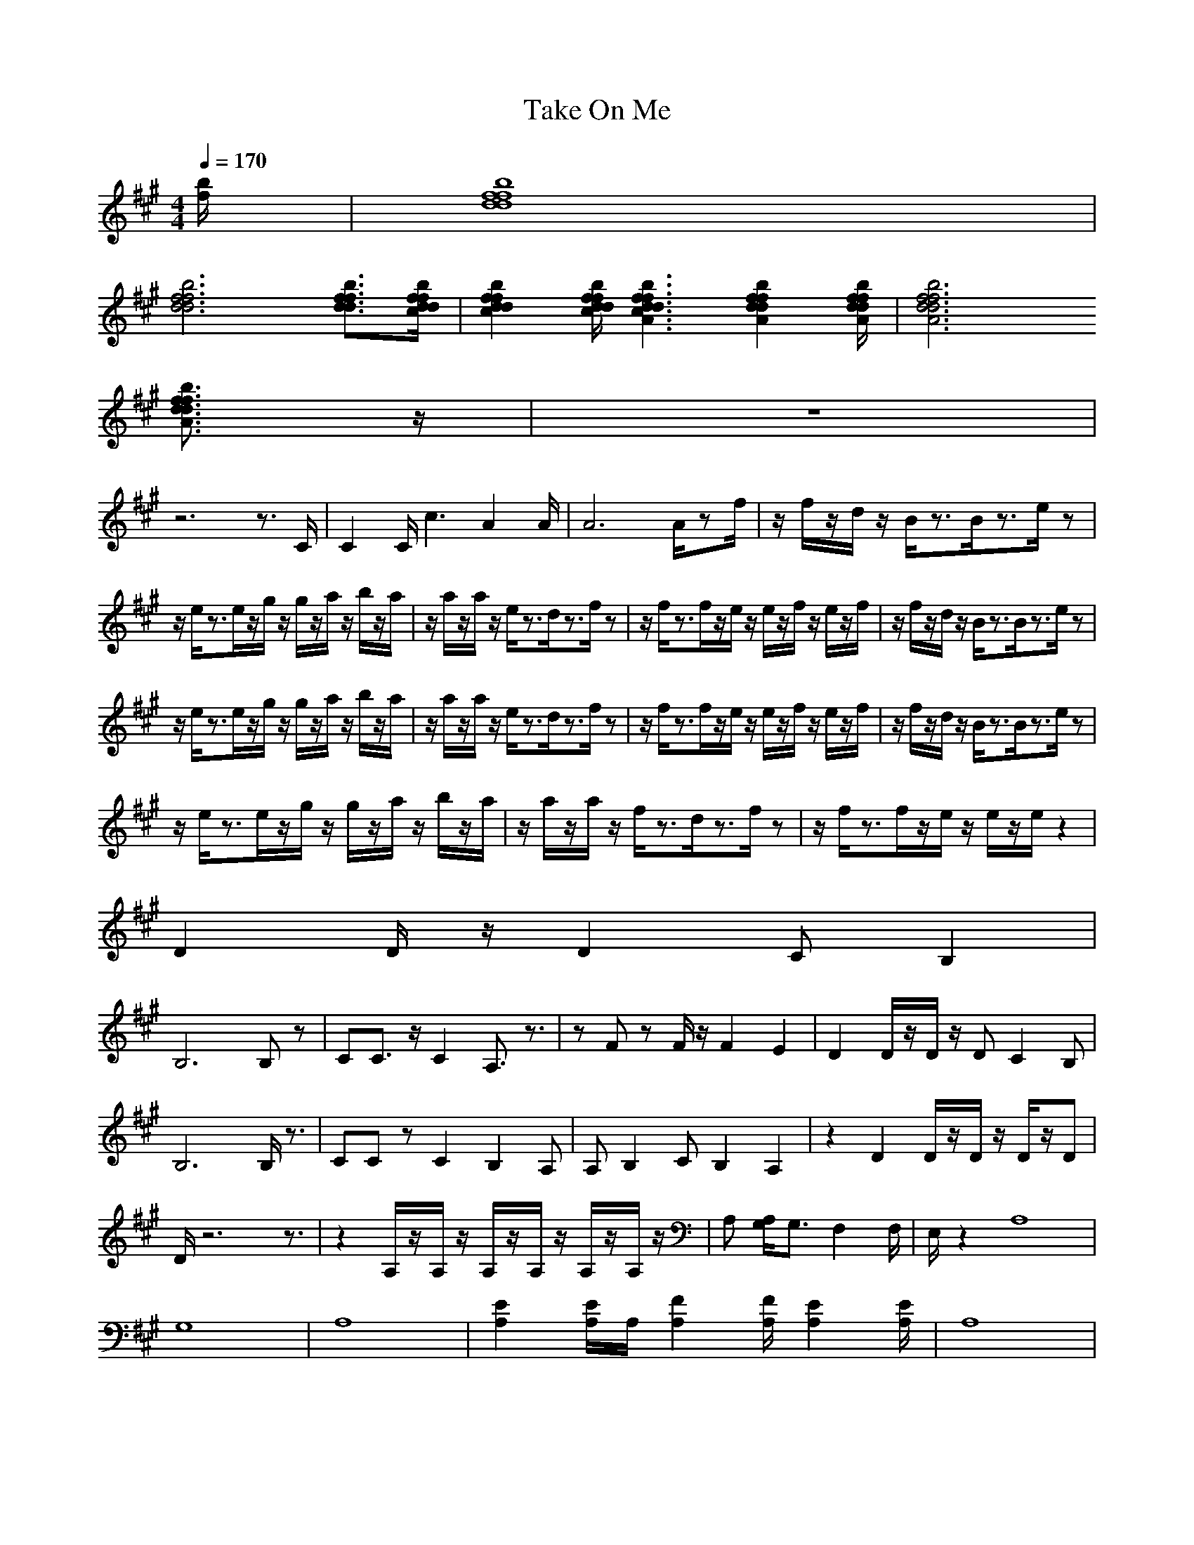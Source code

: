 X:1
T:Take On Me
M:4/4
L:1/8
Q:1/4=170
K:A
[b/2 f/2 ]|[f8 d8 b8 f8 d8 ]|
[f6 d6 b6 f6 d6 ] [f3/2 d3/2 b3/2 f3/2 d3/2 ][f/2 d/2 b/2 f/2 d/2 c/2 ]|[f2 d2 b2 f2 d2 c2 ] [f/2 d/2 b/2 f/2 d/2 c/2 ][f3 d3 b3 f3 d3 c3A3 ][f2 d2 b2 f2 d2 A2 ][f/2 d/2 b/2 f/2 d/2 A/2 ]|[f6 d6 b6 f6 d6 A6 ]
[f3/2d3/2b3/2f3/2d3/2A3/2]z/2|z8|
z6 z3/2C/2 |C2  C/2c3A2 A/2 |A6  A/2zf/2|z/2f/2z/2d/2 z/2B/2z3/2B/2z3/2e/2z|
z/2e/2z3/2e/2z/2g/2 z/2g/2z/2a/2 z/2b/2z/2a/2|z/2a/2z/2a/2 z/2e/2z3/2d/2z3/2f/2z|z/2f/2z3/2f/2z/2e/2 z/2e/2z/2f/2 z/2e/2z/2f/2|z/2f/2z/2d/2 z/2B/2z3/2B/2z3/2e/2z|
z/2e/2z3/2e/2z/2g/2 z/2g/2z/2a/2 z/2b/2z/2a/2|z/2a/2z/2a/2 z/2e/2z3/2d/2z3/2f/2z|z/2f/2z3/2f/2z/2e/2 z/2e/2z/2f/2 z/2e/2z/2f/2|z/2f/2z/2d/2 z/2B/2z3/2B/2z3/2e/2z|
z/2e/2z3/2e/2z/2g/2 z/2g/2z/2a/2 z/2b/2z/2a/2|z/2a/2z/2a/2 z/2f/2z3/2d/2z3/2f/2z|z/2f/2z3/2f/2z/2e/2 z/2e/2z/2e/2 z2|
D2  D/2z/2D2C B,2 |
B,6  B,z|CC3/2z/2C2A,3/2z3/2|zF zF/2z/2 F2 E2|D2  D/2z/2D/2z/2 DC2B, |
B,6  B,/2z3/2|CC zC2B,2A, |A,B,2C B,2 A,2|z2 D2  D/2z/2D/2z/2 D/2z/2D |
D/2z6z3/2|z2 A,/2z/2A,/2z/2 A,/2z/2A,/2z/2 A,/2z/2A,/2z/2|A, [A,/2G,/2 ]G,3/2F,2 F,/2|E,/2z2A,8|
G,8|A,8 |[E2 A,2 ] [E/2A,/2 ]A,/2 [F2 A,2 ][F/2A,/2 ][E2 A,2 ][E/2A,/2]|A,8|
E8|F8|(3E4F4E4|C8|
G8|A8 |A2 Bc2B A3/2z/2|e8 |
e8 |e8 |e8|D2  D/2z/2D2C B,2 |
B,6  B,z|CC3/2z/2C2A,3/2z3/2|zF zF/2z/2 F2 E2|D2  D/2z/2D/2z/2 DC2B, |
B,6  B,/2z3/2|CC zC2B,2A, |A,B,2C B,2 A,2|z2 D2  D/2z/2D/2z/2 D/2z/2D |
D/2z6z3/2|z2 A,/2z/2A,/2z/2 A,/2z/2A,/2z/2 A,/2z/2A,/2z/2|A, [A,/2G,/2 ]G,3/2F,2 F,/2|E,/2z2A,8|
G,8|A,8 |[E2 A,2 ] [E/2A,/2 ]A,/2 [F2 A,2 ][F/2A,/2 ][E2 A,2 ][E/2A,/2]|A,8|
E8|F8|(3E4F4E4|C8|
G8|A8 |A2 Bc2B A3/2z/2|e8 |
e8 |e8 |e8|z2|
zD2 D/2z/2 D2 CB, |
B,8|zC C3/2z/2 C2 A,3/2z/2|z2 Fz F/2z/2F2E |ED2 D/2z/2 D/2z/2D C2|
B,6  B,3/2z/2|zC Cz C2 B,2|A,2 B,2 CB,2A, |A,z2D2 D/2z/2 D/2z/2D/2z/2|
D3/2z6z/2|z3A,/2z/2 A,/2z/2A,/2z/2 A,/2z/2A,/2z/2|A,/2z/2A,  [A,/2G,/2 ]G,3/2 F,2  F,/2z3/2|zA,6 A, |
A,G,6 G, |G,A,6 A, |A, [E2 A,2 ][E/2A,/2 ]A,/2  [F2 A,2 ] [F/2A,/2 ][E3/2 A,3/2 ]|[EA,]A,6 A, |
A,E6 E |EF6 F |FE2 E/2z/2 F2  F/2E3/2 |EC6 C |
CG6 G |GA6 A |A3B c2 BA |A/2z/2[e6 A,6 ][e A, ]|
[e A,][e6 G,6 ][e G, ]|[e G,][e6 A,6 ][e A, ]|[e A, ][e2 E2 A,2 ][e/2 E/2A,/2 ][e/2 A,/2 ] [e2 F2 A,2 ] [e/2 F/2A,/2 ][e/2 E/2A,/2 ][e E A, ]|[eEA,]A,6 A, |
A,E6 E |EF6 F |FE2 E/2z/2 F2  F/2E3/2 |EC6 C |
CG6 G |GA6 A |A3B c2 BA |A/2z/2[e6 A,6 ][e A, ]|
[e A,][e6 G,6 ][e G, ]|[e G,][e6 A,6 ][e A, ]|[e A, ][e2 E2 A,2 ][e/2 E/2A,/2 ][e/2 A,/2 ] [e2 F2 A,2 ] [e/2 F/2A,/2 ][e3/2 E3/2 A,3/2 ]|[eEA,]A,6 A, |
A,E6 E |EF6 F |FE2 E/2z/2 F2 z/2E3/2 |EC6 C |
CG6 G |GA6 A |A3B c2 BA |A/2
zf/2|z/2f/2z/2d/2 z/2B/2z3/2B/2z3/2e/2z|
z/2e/2z3/2e/2z/2g/2 z/2g/2z/2a/2 z/2b/2z/2a/2|z/2a/2z/2a/2 z/2e/2z3/2d/2z3/2f/2z|z/2f/2z3/2f/2z/2e/2 z/2e/2z/2f/2 z/2e/2z/2f/2|z/2f/2z/2d/2 z/2B/2z3/2B/2z3/2e/2z|
z/2e/2z3/2e/2z/2g/2 z/2g/2z/2a/2 z/2b/2z/2a/2|z/2a/2z/2a/2 z/2e/2z3/2d/2z3/2f/2z|z/2f/2z3/2f/2z/2e/2 z/2e/2z/2f/2 z/2e/2z/2f/2|z/2f/2z/2d/2 z/2B/2z3/2B/2z3/2e/2z|
z/2e/2z3/2e/2z/2g/2 z/2g/2z/2a/2 z/2b/2z/2a/2|z/2a/2z/2a/2 z/2f/2z3/2d/2z3/2f/2z|z/2f/2z3/2f/2z/2e/2 z/2e/2z/2e/2 z2|
[E6 A,6 ][E3/2 A,3/2 ]|
[E/2 A,/2][E6 G,6 ][E3/2G,3/2]|[F8 C8 ]|[F3 C3 ][F/2C/2 ]C4 C/2 |C/2[E6 A,6 ][E3/2 A,3/2 ]|
[E/2 A,/2][E6 G,6 ][E3/2G,3/2]|[F8 C8 ]|[F3 C3 ][F/2C/2 ]C4 C/2 |C/2[E6 C6 ][E3/2 C3/2 ]|
[E8 C8 ]|[E/2C/2]F6 F3/2 |F8 |F/2[B6 E6 ][B3/2 E3/2 ]|
[B8 E8 ]|[B8 E8 ]|[B8 E8 ]|[B/2E/2]z6z3/2|
z|z|z|z[E6 A,6 ][E A, ]|
[E A,][E6 G,6 ][E G, ]|[E/2G,/2][F6 C6 ][F3/2 C3/2 ]|[F4C4 ] C4 |C[E6 A,6 ][E A, ]|
[E A,][E6 G,6 ][E G, ]|[E/2G,/2][F6 C6 ][F3/2 C3/2 ]|[F4C4 ] C4 |C[E6 C6 ][E C ]|
[E8 C8 ]|[EC]F6 F |F8 |F[B6 E6 ][B E ]|
[B8 E8 ]|[B8 E8 ]|[B8 E8 ]|[BE]z6z|[E6 A,6 ]|
[E2 A,2] [E6 G,6 ]|[E3/2G,3/2][F6 C6 ][F/2 C/2 ]|[F4 C4 ] [FC ]C3 |C2 [E6 A,6 ]|
[E2 A,2] [E6 G,6 ]|[E3/2G,3/2][F6 C6 ][F/2 C/2 ]|[F4 C4 ] [FC ]C3 |C2 [E6 C6 ]|
[E8 C8 ]|[E2C2] F6 |F8 |F2 [B6 E6 ]|
[B8 E8 ]|[B8 E8 ]|[B8 E8 ]|[B2E2] z/2[E4 A,4 ][E3/2 A,3/2 ]|
[E2 A,2 ] [E/2 A,/2][E4 G,4 ][E3/2 G,3/2 ]|[E2G,2] [F6 C6 ]|[F4 C4 ] [F3/2C3/2 ]C2 C/2 |C2  C/2[E4 C4 ][E3/2 C3/2 ]|
[E8 C8 ]|[E2 C2 ] [E/2C/2]F4 F3/2 |F8 |F2  F/2[B4 E4 ][B3/2 E3/2 ]|
[B8 E8 ]|[B8 E8 ]|[B8 E8 ]|[B2 E2 ] [B/2E/2][E4 A,4 ][E3/2 A,3/2 ]|
[E2 A,2 ] [E/2 A,/2][E4 G,4 ][E3/2 G,3/2 ]|[E2G,2] [F6 C6 ]|[F4 C4 ] [F3/2C3/2 ]C2 C/2 |C2  C/2[E4 C4 ][E3/2 C3/2 ]|
[E8 C8 ]|[E2 C2 ] [E/2C/2]F4 F3/2 |F8 |F2  F/2
